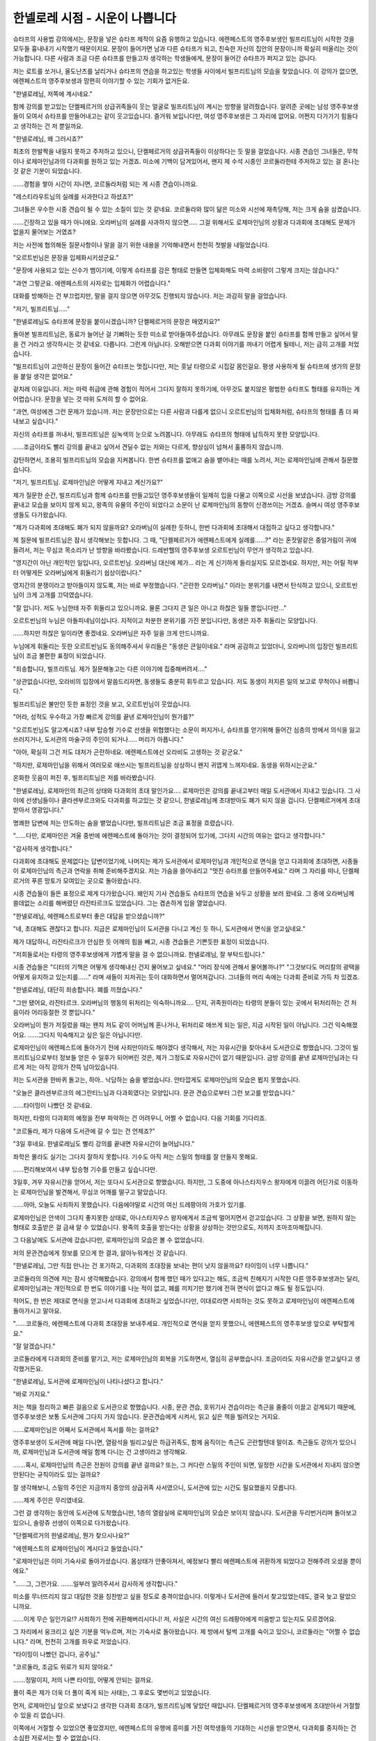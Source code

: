 ===============================
한넬로레 시점 - 시운이 나쁩니다
===============================

슈타프의 사용법 강의에서는, 문장을 넣은 슈타프 제작이 요즘 유행하고 있습니다. 에렌페스트의 영주후보생인 빌프리트님이 시작한 것을 모두들 흉내내기 시작했기 때문이지요. 문장이 들어가면 남과 다른 슈타프가 되고, 친숙한 자신의 집안의 문장이니까 확실히 떠올리는 것이 가능합니다. 다른 사람과 조금 다른 슈타프를 만들고자 생각하는 학생들에게, 문장이 들어간 슈타프가 퍼지고 있는 겁니다.

저는 로트를 쏘거나, 올도난츠를 날리거나 슈타프의 연습을 하고있는 학생들 사이에서 빌프리트님의 모습을 찾았습니다. 이 강의가 없으면, 에렌페스트의 영주후보생과 맘편히 이야기할 수 있는 기회가 없거든요.

"한넬로레님, 저쪽에 계시네요."

함께 강의를 받고있는 단켈페르거의 상급귀족들이 웃는 얼굴로 빌프리트님이 계시는 방향을 알려줬습니다. 알려준 곳에는 남성 영주후보생들이 모여서 슈타프를 만들어내고는 같이 웃고있습니다. 즐거워 보입니다만, 여성 영주후보생은 그 자리에 없어요. 어쩐지 다가가기 힘들다고 생각하는 건 저 뿐일까요.

"한넬로레님, 왜 그러시죠?"

최초의 한발짝을 내밀지 못하고 주저하고 있으니, 단켈페르거의 상급귀족들이 이상하다는 듯 말을 걸었습니다. 시종 견습인 그녀들은, 무척이나 로제마인님과의 다과회를 원하고 있는 거겠죠. 미소에 기백이 담겨있어서, 왠지 제 수석 시종인 코르둘라한테 주저하고 있는 걸 혼나는 것 같은 기분이 되었습니다.

......경험을 쌓아 시간이 지나면, 코르둘라처럼 되는 게 시종 견습이니까요.

"레스티라우트님의 실례를 사과한다고 하셨죠?"

그녀들은 우수한 시종 견습이 될 수 있는 소질이 있는 것 같네요. 코르둘라와 많이 닮은 미소와 시선에 재촉당해, 저는 크게 숨을 삼켰습니다.

......긴장하고 있을 때가 아니에요. 오라버님의 실례를 사과하지 않으면..... 그걸 위해서도 로제마인님의 상황과 다과회에 초대해도 문제가 없을지 물어보는 거였죠?

저는 사전에 협의해둔 질문사항이나 말을 걸기 위한 내용을 기억해내면서 천천히 첫발을 내밀었습니다.

"오르트빈님은 문장을 입체화시키셨군요."

"문장에 사용되고 있는 신수가 뱀이기에, 이렇게 슈타프를 감은 형태로 만들면 입체화해도 마력 소비량이 그렇게 크지는 않습니다."

"과연 그렇군요. 에렌페스트의 사자로는 입체화가 어렵습니다."

대화를 방해하는 건 부끄럽지만, 말을 걸지 않으면 아무것도 진행되지 않습니다. 저는 과감히 말을 걸었습니다.

"저기, 빌프리트님....."

"한넬로레님도 슈타프에 문장을 붙이시겠습니까? 단켈페르거의 문장은 매였지요?"

돌아본 빌프리트님은, 동료가 늘어난 걸 기뻐하는 듯한 미소로 받아들여주셨습니다. 아무래도 문장을 붙인 슈타프를 함께 만들고 싶어서 말을 건 거라고 생각하시는 것 같네요. 다릅니다. 그런게 아닙니다. 오해받으면 다과회 이야기를 꺼내기 어렵게 될테니, 저는 급히 고개를 저었습니다.

"빌프리트님이 고안하신 문장이 들어간 슈타프는 멋집니다만, 저는 훗날 타령으로 시집갈 몸인걸요. 평생 사용하게 될 슈타프에 생가의 문장을 붙일 생각은 없어요."

겉치레 이유입니다. 저는 마력 취급에 관해 경험이 적어서 그다지 잘하지 못하기에, 아무것도 붙지않은 평범한 슈타프도 형태를 유지하는 게 어렵습니다. 문장을 넣는 것 따위 도저히 할 수 없어요.

"과연, 여성에겐 그런 문제가 있습니까. 저는 문장만으로는 다른 사람과 다를게 없으니 오르트빈님의 입체화처럼, 슈타프의 형태를 좀 더 짜내보고 싶습니다."

자신의 슈타프를 꺼내서, 빌프리트님은 심녹색의 눈으로 노려봅니다. 아무래도 슈타프의 형태에 납득하지 못한 모양입니다.

......조금이라도 빨리 강의를 끝내고 싶어서 견딜수 없는 저와는 다르게, 향상심이 넘쳐서 훌륭하지 않습니까. 

감탄하면서, 조용히 빌프리트님의 모습을 지켜봅니다. 한번 슈타프를 없애고 숨을 뱉어내는 때를 노려서, 저는 로제마인님에 관해서 질문했습니다.

"저기, 빌프리트님. 로제마인님은 어떻게 지내고 계신가요?"

제가 질문한 순간, 빌프리트님과 함께 슈타프를 만들고있던 영주후보생들이 일제히 입을 다물고 이쪽으로 시선을 보냈습니다. 금방 강의를 끝내고 모습을 보이지 않게 되고, 왕족의 유물의 주인이 되었다고 소문이 난 로제마인님의 동향이 신경쓰이는 거겠죠. 슬며시 여성 영주후보생들도 다가왔습니다.

"제가 다과회에 초대해도 폐가 되지 않을까요? 오라버님이 실례한 듯하니, 한번 다과회에 초대해서 대접하고 싶다고 생각합니다."

제 질문에 빌프리트님은 잠시 생각해보는 듯합니다. 그 때, "단켈페르거가 에렌페스트에게 실례를......?" 라는 혼잣말같은 중얼거림이 귀에 들려서, 저는 무심코 목소리가 난 방향을 바라봤습니다. 드레반헬의 영주후보생 오르트빈님이 무언가 생각하고 있습니다.

"영지간이 아닌 개인적인 일입니다, 오르트빈님. 오라버님 대신에 제가... 라는 게 신기하게 들리실지도 모르겠네요. 하지만, 저는 어릴 적부터 어떻게든 오라버님에게 휘둘리기 쉽상이랍니다."

영지간의 분쟁이라고 받아들이지 않도록, 저는 바로 부정했습니다. "곤란한 오라버님." 이라는 분위기를 내면서 탄식하고 있으니, 오르트빈님이 크게 고개를 끄덕였습니다.

"잘 압니다. 저도 누님한테 자주 휘둘리고 있으니까요. 물론 그다지 큰 일은 아니고 하찮은 일들 뿐입니다만..."

오르트빈님의 누님은 아돌피네님이십니다. 지적이고 차분한 분위기를 가진 분입니다만, 동생은 자주 휘둘리는 모양입니다.

......하지만 하찮은 일이라면 좋겠네요. 오라버님은 자주 일을 크게 만드니까요.

누님에게 휘둘리는 듯한 오르트빈님도 동의해주셔서 우리들은 "동생은 큰일이네요." 라며 공감하고 있었더니, 오라버니의 입장인 빌프리트님이 조금 불편한 표정이 되었습니다.

"죄송합니다, 빌프리트님. 제가 질문해놓고는 다른 이야기에 집중해버려셔...."

"상관없습니다만, 오라비의 입장에서 말씀드리자면, 동생들도 충분히 휘두르고 있습니다. 저도 동생이 저지른 일의 보고로 무척이나 바쁩니다."

빌프리트님은 불만인 듯한 표정인 것을 보고, 오르트빈님이 웃었습니다.

"어라, 성적도 우수하고 가장 빠르게 강의를 끝낸 로제마인님이 뭔가를?"

"오르트빈님도 알고계시죠? 내부 탑승형 기수로 선생을 위협했다는 소문이 퍼지거나, 슈타프를 얻기위해 들어간 심층의 방에서 의식을 잃고 쓰러지거나, 도서관의 마술구의 주인이 되거나..... 머리가 아픕니다."

"아아, 확실히 그건 저도 대처가 곤란하네요. 에렌페스트에선 오라비도 고생하는 것 같군요."

"하지만, 로제마인님을 위해서 여러모로 애쓰시는 빌프리트님을 상상하니 왠지 귀엽게 느껴지네요. 동생을 위하시는군요."

온화한 웃음이 퍼진 후, 빌프리트님은 저를 바라봤습니다.

"한넬로레님, 로제마인의 최근의 상태와 다과회의 초대 말인가요.... 로제마인은 강의를 끝내고부터 매일 도서관에서 지내고 있습니다. 그 사이에 선생님들이나 클라센부르크와도 다과회를 하고있는 것 같으니, 한넬로레님께 초대받아도 폐가 되지 않을 겁니다. 단켈페르거에게 초대받아서 영광입니다."

명쾌한 답변에 저는 안도하는 숨을 뱉었습니다만, 빌프리트님은 조금 표정을 흐렸습니다.

"......다만, 로제마인은 겨울 중반에 에렌페스트에 돌아가는 것이 결정되어 있기에, 그다지 시간의 여유는 없다고 생각합니다."

"감사하게 생각합니다."

다과회에 초대해도 문제없다는 답변이었기에, 나머지는 제가 도서관에서 로제마인님과 개인적으로 면식을 얻고 다과회에 초대하면, 시종들이 로제마인님의 측근과 연락을 취해 준비해주겠지요. 저는 가슴을 쓸어내리고 "멋진 슈타프를 만들어주세요." 라며 그 자리를 떠나, 단켈페르거의 푸른 망토가 모여있는 곳으로 돌아왔습니다.

시종 견습들이 들뜬 표정으로 제게 다가왔습니다. 왜인지 기사 견습들도 슈타프의 연습을 놔두고 상황을 보러 왔네요. 그 중에 오라버님께 쓸데없는 소리를 해버렸던 라잔타르크도 있었습니다. 그는 겸손하게 입을 열었습니다.

"한넬로레님, 에렌페스트로부터 좋은 대답을 받으셨습니까?"

"네, 초대해도 괜찮다고 합니다. 지금은 로제마인님이 도서관을 다니고 계신 듯 하니, 도서관에서 면식을 얻고싶네요."

제가 대답하니, 라잔타르크가 안심한 듯 어깨의 힘을 빼고, 시종 견습들은 기쁜듯한 표정이 되었습니다.

"저희들로서는 타령의 영주후보생에게 가볍게 말을 걸 수 없으니까요. 한넬로레님, 잘 부탁드립니다."

시종 견습들은 "디터의 기책은 어떻게 생각해내신 건지 물어보고 싶네요." "머리 장식에 관해서 물어볼까나?" "그것보다도 머리칼의 광택을 어떻게 유지하고 있는지를......" 라며 새들이 지저귀는 듯이 대화하면서 멀어져갑니다. 그녀들의 머리 속에는 다과회 준비로 가득 차 있겠죠.

"한넬로레님, 대단히 죄송합니다. 폐를 끼쳤습니다."

"그만 됐어요, 라잔타르크. 오라버님의 행동의 뒤처리는 익숙하니까요.... 단지, 귀족원이라는 타령의 분들이 있는 곳에서 뒤처리하는 건 처음이라 어리둥절한 것 뿐입니다."

오라버님이 뭔가 저질렀을 때는 왠지 저도 같이 어머님께 혼나거나, 뒤처리로 애쓰게 되는 일은, 지금 시작된 일이 아닙니다. 그건 익숙해졌어요. ......그다지 익숙해지고 싶은 일은 아닙니다만.

로제마인님이 에렌페스트에 돌아가기 전에 사죄만이라도 해야겠다 생각해서, 저는 자유시간을 찾아내서 도서관으로 향했습니다. 그것이 빌프리트님으로부터 정보들 얻은 수 일후가 되어버린 것은, 제가 그정도로 자유시간이 없기 때문입니다. 금방 강의를 끝낸 로제마인님과는 다르게 저는 아직 강의가 잔뜩 남아있습니다.

저는 도서관을 한바퀴 돌고는, 하아.. 낙담하는 숨을 뱉었습니다. 안타깝게도 로제마인님의 모습은 뵙지 못했습니다.

"오늘은 클라센부르크의 에그란티느님과 다과회였다는 모양입니다. 문관 견습으로부터 그런 보고를 받았습니다."

......타이밍이 나빴던 것 같네요.

하지만, 타령의 다과회의 예정을 전부 파악하는 건 어려우니, 어쩔 수 없습니다. 다음 기회를 기다리죠.

"코르둘라, 제가 다음에 도서관에 갈 수 있는 건 언제죠?"

"3일 후네요. 한넬로레님도 빨리 강의를 끝내면 자유시간이 늘어납니다."

좌학은 몰라도 실기는 그다지 잘하지 못합니다. 기수도 아직 저는 스밀의 형태를 잘 만들지 못해요.

......편리해보여서 내부 탑승형 기수를 만들고 싶습니다만.

3일후, 겨우 자유시간을 얻어서, 저는 또다시 도서관으로 향했습니다. 하지만, 그 도중에 아나스타지우스 왕자에게 이끌려 어딘가로 이동하는 로제마인님을 발견해서, 무심코 어깨를 떨구고 말았습니다.

......아아, 오늘도 사죄하지 못했습니다. 다음에야말로 시간의 여신 드레팡아의 가호가 있기를.

로제마인님은 안색이 그다지 좋지못한 상태로, 아나스타지우스 왕자에게서 조금씩 멀어지면서 걷고있습니다. 그 상황을 보면, 원하지 않는 형태로 호출받은 걸 금새 알 수 있었습니다. 왕족의 호출을 받는다는 상황을 상상하는 것만으로도, 저까지 조마조마해집니다.

그 다음날에도 도서관에 갔습니다만, 로제마인님의 모습은 볼 수 없었습니다.

저의 문관견습에게 정보를 모으게 한 결과, 앓아누워계신 것 같습니다.

"한넬로레님, 그만 직접 만나는 건 포기하고, 다과회의 초대장을 보내는 편이 낫지 않을까요? 타이밍이 너무 나쁩니다."

코르둘라의 의견에 저는 잠시 생각해봤습니다. 강의에서 함께 했던 때가 있다고는 해도, 조금씩 친해지기 시작한 다른 영주후보생과는 달리, 로제마인님과는 개인적으로 한 번도 이야기를 나눈 적이 없고, 폐를 끼치기만 했기에 전혀 면식이 없다고 해도 될 정도입니다.

적어도, 한 번은 제대로 면식을 얻고나서 다과회에 초대하고 싶었습니다만, 이대로라면 사죄하는 것도 못하고 로제마인님이 에렌페스트에 돌아가시고 말아요.

"......코르둘라, 에렌페스트에 다과회 초대장을 보내주세요. 개인적으로 면식을 얻지 못했으니, 에렌페스트의 영주후보생 앞으로 부탁할게요."

"잘 알겠습니다."

코르둘라에게 다과회의 준비를 맡기고, 저는 로제마인님의 회복을 기도하면서, 열심히 공부했습니다. 조금이라도 자유시간을 얻고싶다고 생각했거든요.

"한넬로레님, 도서관에 로제마인님이 나타나셨다고 합니다."

"바로 가지요."

저는 책을 정리하고 빠른 걸음으로 도서관으로 향했습니다. 시종, 문관 견습, 호위기사 견습이라는 측근을 줄줄이 이끌고 걷게되기 때문에, 영주후보생은 보통 도서관에 그다지 가지 않습니다. 문관견습에게 시켜서, 읽고 싶은 책을 빌려오는 거지요.

......로제마인님은 어째서 도서관에서 독서를 하는 걸까요?

영주후보생이 도서관에 매일 다니면, 열람석을 빌리고싶은 하급귀족도, 함께 움직이는 측근도 곤란할텐데 말이죠. 측근들도 강의가 있으니까, 로제마인님과 도서관에 매일 함께 다니는 건 고생이라고 생각해요.

.......혹시, 로제마인님의 측근은 전원이 강의를 끝낸 걸까요? 또는, 그 커다란 스밀의 주인이 되면, 일정한 시간을 도서관에서 지내지 않으면 안된다는 규칙이라도 있는 걸까요?

잘 생각해보니, 스밀의 주인은 지금까지 중앙의 상급귀족 사서였으니, 도서관에 있는 시간도 필요했을지 모릅니다.

......제게 주인은 무리였네요.

그런 걸 생각하는 동안에 도서관에 도착했습니만, 1층의 열람실에 로제마인님의 모습은 보이지 않습니다. 도서관을 두리번거리며 돌아보고 있으니, 솔랑쥬 선생이 이쪽으로 다가왔습니다.

"단켈페르거의 한넬로레님, 뭔가 찾으시나요?"

"에렌페스트의 로제마인님이 계시다고 들었습니다."

"로제마인님은 이미 기숙사로 돌아가셨습니다. 몸상태가 안좋아져서, 예정보다 빨리 에렌페스트에 귀환하게 되었다고 전해주려 오셨을 뿐이에요."

"......그, 그런가요. .......일부러 알려주셔서 감사하게 생각합니다."

미소를 무너뜨리지 않고 대답한 것을 칭찬받고 싶을 정도로 충격이었습니다. 이렇게나 도서관에 들러서 찾고있었는데도, 결국 늦고 말았으니까요.

......이게 무슨 일인가요!? 사죄하기 전에 귀환해버리시다니! 저, 사실은 시간의 여신 드레팡아에게 미움받고 있는지도 모르겠어요.

그 자리에서 웅크리고 싶은 기분을 억누르며, 저는 기숙사로 돌아왔습니다. 제 방에서 털썩 고개를 숙이고 있으니, 코르둘라는 "어쩔 수 없습니다." 라며, 천천히 고개를 좌우로 저었습니다.

"타이밍이 나빴던 겁니다, 공주님."

"코르둘라, 조금도 위로가 되지 않아요."

.......정말이지, 저의 나쁜 타이밍, 어떻게 안되는 걸까요.

풀이 죽은 제가 더욱 더 풀이 죽게 되는 사태는, 그 후로도 몇번이고 있었습니다.

먼저, 로제마인님 앞으로 보냈다고 생각한 다과회 초대가, 빌프리트님께 닿았던 때입니다. 단켈페르거의 영주후보생에게 초대받아서 거절할 수 있을 리 없습니다.

이쪽에서 거절할 수 있었으면 좋았겠지만, 에렌페스트의 유행에 흥미를 가진 여학생들의 기대하는 시선을 받으면서, 다과회를 중지하는 건 소심한 저로서는 할 수 없었습니다.

......죄송합니다, 빌프리트님!

그리고, 제 다과회에 참가했기 때문에, 빌프리트님은 다른 분의 다과회에도 참가할 수 밖에 없게 된 것을 제가 알게 된 때에도 풀이 죽었습니다. 여성들만 있는 다과회에 불편한 듯이, 그래도, 미소를 잊지않고 크게 지장없는 대답을 하고있던 빌프리트님께 마음 속으로 몇 번이나 사과했습니다.

......이런 일이 될거라고는 생각하지 못했습니다, 빌프리트님!

루펜 선생이 에렌페스트에 디터의 재전을 신청한 것을 알게되었을 때는 정신이 아찔해졌습니다. 로제마인님의 기책을 절찬했었기에, 설마 로제마인님의 귀환중에 재전을 신청하리라고는 생각하지 못했거든요. 아마도 루펜 선생은 로제마인님이 귀환한 걸 몰랐던 거겠죠.

.......거듭해서 죄송합니다, 빌프리트님!

저, 조금이라도 좋아요. 정말 조금이라도 좋으니, 시간의 여신 드레팡아의 가호를 내려받고 싶습니다.